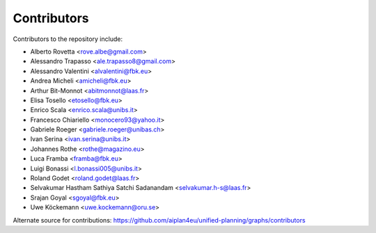 Contributors
=============

Contributors to the repository include:

- Alberto Rovetta <rove.albe@gmail.com>
- Alessandro Trapasso <ale.trapasso8@gmail.com>
- Alessandro Valentini <alvalentini@fbk.eu>
- Andrea Micheli <amicheli@fbk.eu>
- Arthur Bit-Monnot <abitmonnot@laas.fr>
- Elisa Tosello <etosello@fbk.eu>
- Enrico Scala <enrico.scala@unibs.it>
- Francesco Chiariello <monocero93@yahoo.it>
- Gabriele Roeger <gabriele.roeger@unibas.ch>
- Ivan Serina <ivan.serina@unibs.it>
- Johannes Rothe <rothe@magazino.eu>
- Luca Framba <framba@fbk.eu>
- Luigi Bonassi <l.bonassi005@unibs.it>
- Roland Godet <roland.godet@laas.fr>
- Selvakumar Hastham Sathiya Satchi Sadanandam <selvakumar.h-s@laas.fr>
- Srajan Goyal <sgoyal@fbk.eu>
- Uwe Köckemann <uwe.kockemann@oru.se>

Alternate source for contributions:
https://github.com/aiplan4eu/unified-planning/graphs/contributors